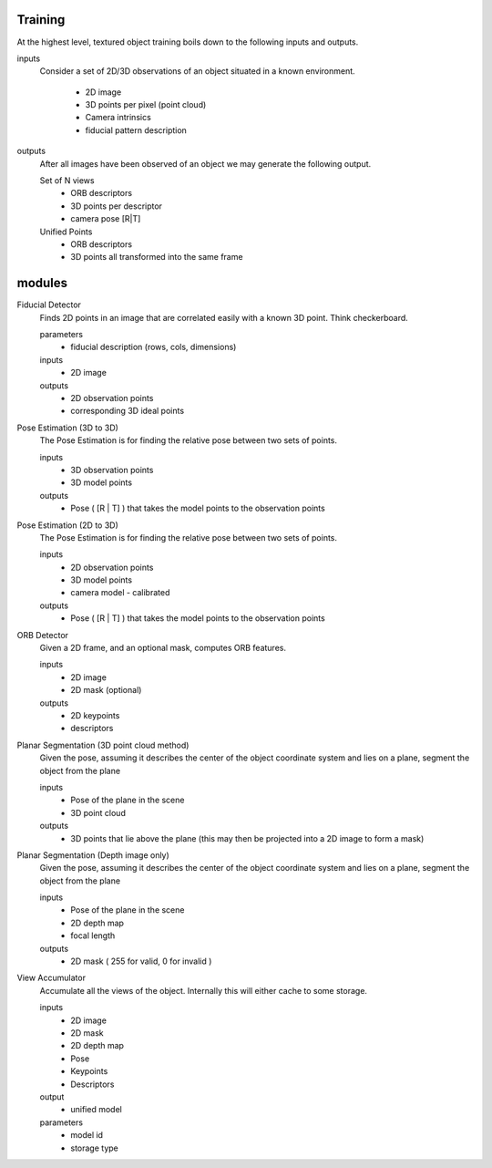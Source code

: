 Training
==================================
At the highest level, textured object training boils down to the following
inputs and outputs.

inputs
	Consider a set of 2D/3D observations of an object situated in a known environment.
	
	 - 2D image
	 - 3D points per pixel (point cloud)
	 - Camera intrinsics
	 - fiducial pattern description
	 
outputs
	After all images have been observed of an object we may generate the following output.
	
	Set of N views
		- ORB descriptors
		- 3D points per descriptor
		- camera pose [R|T]
		
	Unified Points
		- ORB descriptors
		- 3D points all transformed into the same frame


modules
================================

Fiducial Detector
	Finds 2D points in an image that are correlated easily with a known 3D point.
	Think checkerboard.
	
	parameters
		- fiducial description (rows, cols, dimensions)
		
	inputs
		- 2D image
		
	outputs
		- 2D observation points
		- corresponding 3D ideal points

Pose Estimation (3D to 3D)
	The Pose Estimation is for finding the relative pose between two sets of points.
	
	inputs
		- 3D observation points
		- 3D model points
		
	outputs
		- Pose ( [R | T] ) that takes the model points to the observation points

Pose Estimation (2D to 3D)
	The Pose Estimation is for finding the relative pose between two sets of points.
	
	inputs
		- 2D observation points
		- 3D model points
		- camera model - calibrated
		
	outputs
		- Pose ( [R | T] ) that takes the model points to the observation points
		
ORB Detector
	Given a 2D frame, and an optional mask, computes ORB features.
	
	inputs
		- 2D image
		- 2D mask (optional)
	
	outputs
		- 2D keypoints
		- descriptors

Planar Segmentation (3D point cloud method)
	Given the pose, assuming it describes the center of the object coordinate system and lies on a plane,
	segment the object from the plane
	
	inputs
		- Pose of the plane in the scene
		- 3D point cloud
	
	outputs
		- 3D points that lie above the plane (this may then be projected into a 2D image to form a mask)

Planar Segmentation (Depth image only)
	Given the pose, assuming it describes the center of the object coordinate system and lies on a plane,
	segment the object from the plane
	
	inputs
		- Pose of the plane in the scene
		- 2D depth map
		- focal length
	
	outputs
		- 2D mask ( 255 for valid, 0 for invalid )

View Accumulator
	Accumulate all the views of the object. Internally this will either cache to some storage.
	
	inputs
		- 2D image
		- 2D mask
		- 2D depth map
		- Pose
		- Keypoints
		- Descriptors
	
	output
		- unified model
	
	parameters
		- model id
		- storage type
	
	

	